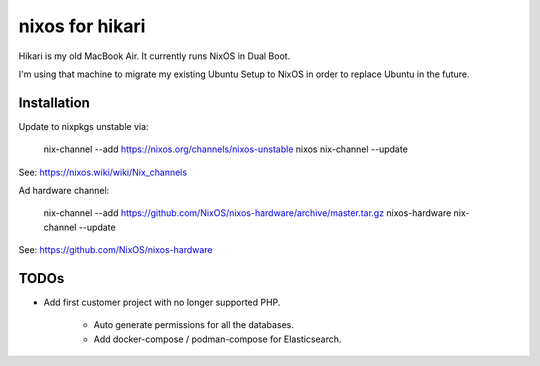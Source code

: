nixos for hikari
================

Hikari is my old MacBook Air.
It currently runs NixOS in Dual Boot.

I'm using that machine to migrate my existing Ubuntu Setup to NixOS in order to
replace Ubuntu in the future.

Installation
------------

Update to nixpkgs unstable via:

        nix-channel --add https://nixos.org/channels/nixos-unstable nixos 
        nix-channel --update

See: https://nixos.wiki/wiki/Nix_channels

Ad hardware channel:

        nix-channel --add https://github.com/NixOS/nixos-hardware/archive/master.tar.gz nixos-hardware
        nix-channel --update
        
See: https://github.com/NixOS/nixos-hardware

TODOs
-----

* Add first customer project with no longer supported PHP.

   * Auto generate permissions for all the databases.

   * Add docker-compose / podman-compose for Elasticsearch.

